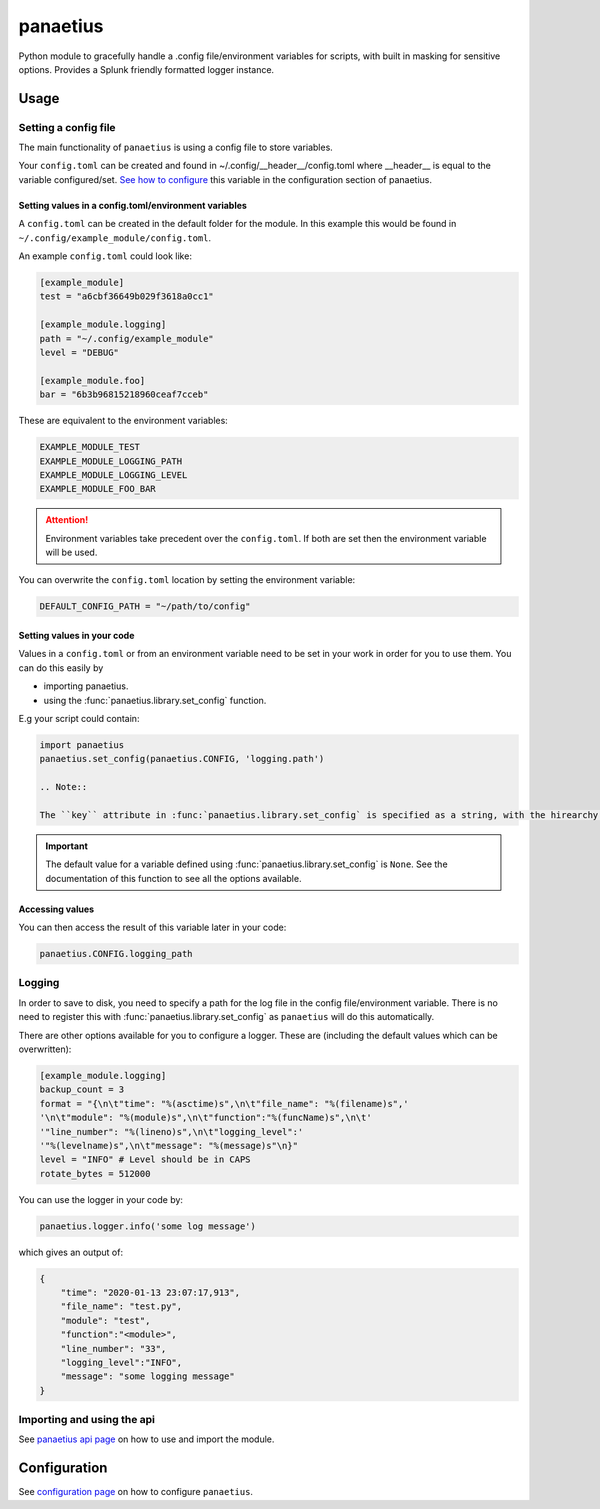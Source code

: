 panaetius
==========

.. image:: https://img.shields.io/readthedocs/panaetius?style=for-the-badge   :target: https://panaetius.readthedocs.io/en/latest/?badge=latest
   :alt: Documentation Status

.. image:: https://img.shields.io/github/v/tag/dtomlinson91/panaetius?style=for-the-badge   :alt: GitHub tag (latest by date)

.. image:: https://img.shields.io/github/commit-activity/m/dtomlinson91/panaetius?style=for-the-badge   :alt: GitHub commit activity

.. image:: https://img.shields.io/github/issues/dtomlinson91/panaetius?style=for-the-badge   :alt: GitHub issues

.. image:: https://img.shields.io/github/license/dtomlinson91/panaetius?style=for-the-badge   :alt: GitHubtbc

Python module to gracefully handle a .config file/environment variables for scripts, with built in masking for sensitive options. Provides a Splunk friendly formatted logger instance.

Usage
------

Setting a config file
~~~~~~~~~~~~~~~~~~~~~~

The main functionality of ``panaetius`` is using a config file to store variables.

Your ``config.toml`` can be created and found in ~/.config/__header__/config.toml where __header__ is equal to the variable configured/set. `See how to configure`_ this variable in the configuration section of panaetius.

.. _See how to configure: https://panaetius.readthedocs.io/en/latest/configuration.html#header-py

Setting values in a config.toml/environment variables
#######################################################

A ``config.toml`` can be created in the default folder for the module. In this example this would be found in ``~/.config/example_module/config.toml``. 

An example ``config.toml`` could look like:

.. code-block:: toml

    [example_module]
    test = "a6cbf36649b029f3618a0cc1"

    [example_module.logging]
    path = "~/.config/example_module"
    level = "DEBUG"

    [example_module.foo]
    bar = "6b3b96815218960ceaf7cceb"

These are equivalent to the environment variables:

.. code-block:: bash

    EXAMPLE_MODULE_TEST
    EXAMPLE_MODULE_LOGGING_PATH
    EXAMPLE_MODULE_LOGGING_LEVEL
    EXAMPLE_MODULE_FOO_BAR


.. Attention:: 
    Environment variables take precedent over the ``config.toml``. If both are set then the environment variable will be used.

You can overwrite the ``config.toml`` location by setting the environment variable:

.. code-block:: bash

    DEFAULT_CONFIG_PATH = "~/path/to/config"

Setting values in your code
############################

Values in a ``config.toml`` or from an environment variable need to be set in your work in order for you to use them. You can do this easily by

- importing panaetius.
- using the :func:`panaetius.library.set_config` function.
  
E.g your script could contain:

.. code-block:: python

    import panaetius
    panaetius.set_config(panaetius.CONFIG, 'logging.path')

    .. Note::

    The ``key`` attribute in :func:`panaetius.library.set_config` is specified as a string, with the hirearchy in the config file split with a ``.``.

.. Important::

    The default value for a variable defined using :func:`panaetius.library.set_config` is ``None``. See the documentation of this function to see all the options available.


Accessing values
#################

You can then access the result of this variable later in your code:

.. code-block:: python

    panaetius.CONFIG.logging_path


Logging
~~~~~~~~

In order to save to disk, you need to specify a path for the log file in the config file/environment variable. There is no need to register this with :func:`panaetius.library.set_config` as ``panaetius`` will do this automatically.

There are other options available for you to configure a logger. These are (including the default values which can be overwritten):

.. code-block:: toml

    [example_module.logging]
    backup_count = 3
    format = "{\n\t"time": "%(asctime)s",\n\t"file_name": "%(filename)s",'
    '\n\t"module": "%(module)s",\n\t"function":"%(funcName)s",\n\t'
    '"line_number": "%(lineno)s",\n\t"logging_level":'
    '"%(levelname)s",\n\t"message": "%(message)s"\n}"
    level = "INFO" # Level should be in CAPS
    rotate_bytes = 512000

You can use the logger in your code by:

.. code-block:: python

    panaetius.logger.info('some log message')

which gives an output of:

.. code-block:: json

    {
        "time": "2020-01-13 23:07:17,913",
        "file_name": "test.py",
        "module": "test",
        "function":"<module>",
        "line_number": "33",
        "logging_level":"INFO",
        "message": "some logging message"
    }


Importing and using the api
~~~~~~~~~~~~~~~~~~~~~~~~~~~~

See `panaetius api page`_ on how to use and import the module.

.. _panaetius api page: https://panaetius.readthedocs.io/en/latest/modules/panaetius.html


Configuration
---------------

See `configuration page`_ on how to configure ``panaetius``.

.. _configuration page: https://panaetius.readthedocs.io/en/latest/configuration.html

